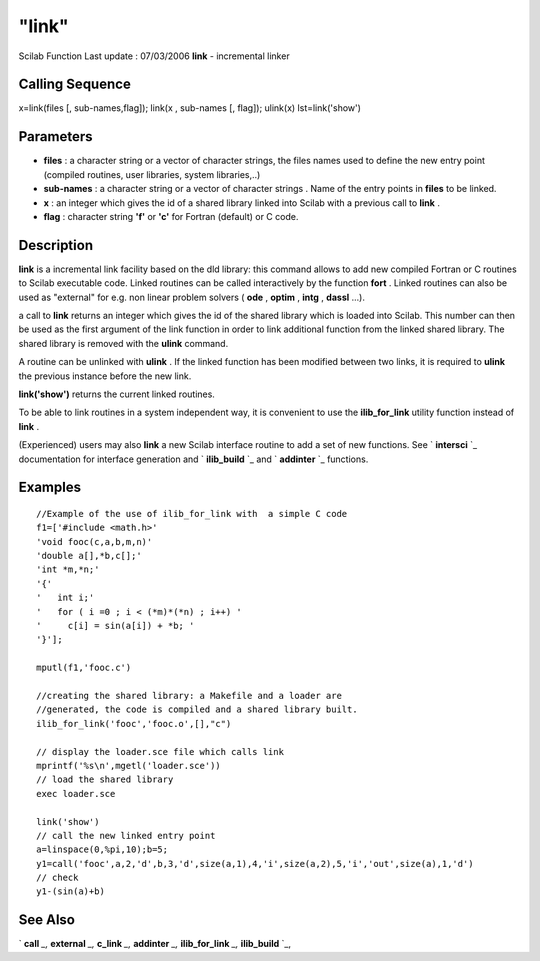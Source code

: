 ====
"link"
====

Scilab Function Last update : 07/03/2006
**link** - incremental linker



Calling Sequence
~~~~~~~~~~~~~~~~

x=link(files [, sub-names,flag]);
link(x , sub-names [, flag]);
ulink(x)
lst=link('show')




Parameters
~~~~~~~~~~


+ **files** : a character string or a vector of character strings, the
  files names used to define the new entry point (compiled routines,
  user libraries, system libraries,..)
+ **sub-names** : a character string or a vector of character strings
  . Name of the entry points in **files** to be linked.
+ **x** : an integer which gives the id of a shared library linked
  into Scilab with a previous call to **link** .
+ **flag** : character string **'f'** or **'c'** for Fortran (default)
  or C code.




Description
~~~~~~~~~~~

**link** is a incremental link facility based on the dld library: this
command allows to add new compiled Fortran or C routines to Scilab
executable code. Linked routines can be called interactively by the
function **fort** . Linked routines can also be used as "external" for
e.g. non linear problem solvers ( **ode** , **optim** , **intg** ,
**dassl** ...).

a call to **link** returns an integer which gives the id of the shared
library which is loaded into Scilab. This number can then be used as
the first argument of the link function in order to link additional
function from the linked shared library. The shared library is removed
with the **ulink** command.

A routine can be unlinked with **ulink** . If the linked function has
been modified between two links, it is required to **ulink** the
previous instance before the new link.

**link('show')** returns the current linked routines.

To be able to link routines in a system independent way, it is
convenient to use the **ilib_for_link** utility function instead of
**link** .

(Experienced) users may also **link** a new Scilab interface routine
to add a set of new functions. See ` **intersci** `_ documentation for
interface generation and ` **ilib_build** `_ and ` **addinter** `_
functions.



Examples
~~~~~~~~


::

    
        //Example of the use of ilib_for_link with  a simple C code
        f1=['#include <math.h>'
        'void fooc(c,a,b,m,n)'
        'double a[],*b,c[];'
        'int *m,*n;'
        '{'
        '   int i;'
        '   for ( i =0 ; i < (*m)*(*n) ; i++) '
        '     c[i] = sin(a[i]) + *b; '
        '}'];
    
        mputl(f1,'fooc.c')
    
        //creating the shared library: a Makefile and a loader are 
        //generated, the code is compiled and a shared library built.
        ilib_for_link('fooc','fooc.o',[],"c") 
    
        // display the loader.sce file which calls link
        mprintf('%s\n',mgetl('loader.sce')) 
        // load the shared library 
        exec loader.sce 
    
        link('show') 
        // call the new linked entry point
        a=linspace(0,%pi,10);b=5;
        y1=call('fooc',a,2,'d',b,3,'d',size(a,1),4,'i',size(a,2),5,'i','out',size(a),1,'d')
        // check
        y1-(sin(a)+b)
        
        




See Also
~~~~~~~~

` **call** `_,` **external** `_,` **c_link** `_,` **addinter** `_,`
**ilib_for_link** `_,` **ilib_build** `_,

.. _
      : ://./utilities/../programming/external.htm
.. _
      : ://./utilities/../functions/addinter.htm
.. _
      : ://./utilities/../programming/call.htm
.. _
      : ://./utilities/ilib_build.htm
.. _
      : ://./utilities/intersci.htm
.. _
      : ://./utilities/ilib_for_link.htm
.. _
      : ://./utilities/c_link.htm


